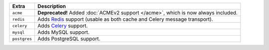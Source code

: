 
============== ==============================================================================================
Extra          Description
============== ==============================================================================================
``acme``       **Deprecated!** Added :doc:`ACMEv2 support </acme>`, which is now always included.
``redis``      Adds `Redis <https://redis.io/>`_ support (usable as both cache and Celery message transport).
``celery``     Adds `Celery <https://docs.celeryproject.org/>`_ support.
``mysql``      Adds MySQL support.
``postgres``   Adds PostgreSQL support.
============== ==============================================================================================

.. deprecated:: 1.21.0

   The ``acme`` extra is deprecated and will be removed in ``django-ca==1.23.0``. The dependencies it
   installed are now mandatory.
